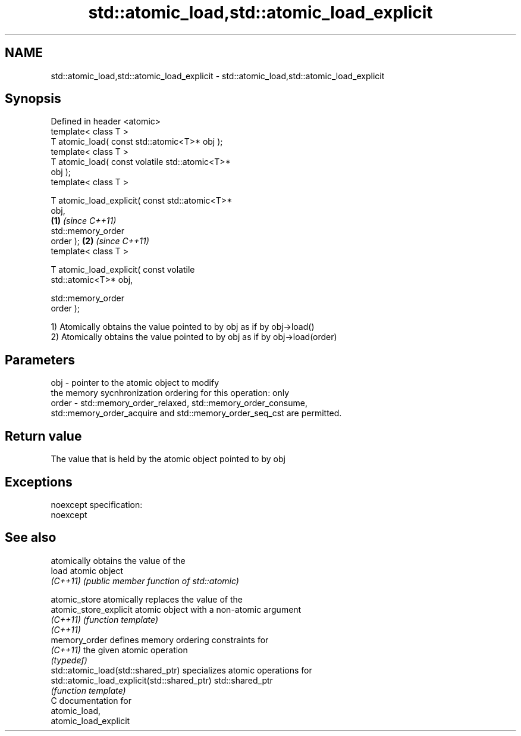 .TH std::atomic_load,std::atomic_load_explicit 3 "Nov 25 2015" "2.0 | http://cppreference.com" "C++ Standard Libary"
.SH NAME
std::atomic_load,std::atomic_load_explicit \- std::atomic_load,std::atomic_load_explicit

.SH Synopsis
   Defined in header <atomic>
   template< class T >
   T atomic_load( const std::atomic<T>* obj );
   template< class T >
   T atomic_load( const volatile std::atomic<T>*
   obj );
   template< class T >

   T atomic_load_explicit( const std::atomic<T>*
   obj,
                                                  \fB(1)\fP \fI(since C++11)\fP
                           std::memory_order
   order );                                                         \fB(2)\fP \fI(since C++11)\fP
   template< class T >

   T atomic_load_explicit( const volatile
   std::atomic<T>* obj,

                           std::memory_order
   order );

   1) Atomically obtains the value pointed to by obj as if by obj->load()
   2) Atomically obtains the value pointed to by obj as if by obj->load(order)

.SH Parameters

   obj   - pointer to the atomic object to modify
           the memory sycnhronization ordering for this operation: only
   order - std::memory_order_relaxed, std::memory_order_consume,
           std::memory_order_acquire and std::memory_order_seq_cst are permitted.

.SH Return value

   The value that is held by the atomic object pointed to by obj

.SH Exceptions

   noexcept specification:  
   noexcept
     

.SH See also

                                              atomically obtains the value of the
   load                                       atomic object
   \fI(C++11)\fP                                    \fI(public member function of std::atomic)\fP
                                              
   atomic_store                               atomically replaces the value of the
   atomic_store_explicit                      atomic object with a non-atomic argument
   \fI(C++11)\fP                                    \fI(function template)\fP 
   \fI(C++11)\fP
   memory_order                               defines memory ordering constraints for
   \fI(C++11)\fP                                    the given atomic operation
                                              \fI(typedef)\fP 
   std::atomic_load(std::shared_ptr)          specializes atomic operations for
   std::atomic_load_explicit(std::shared_ptr) std::shared_ptr
                                              \fI(function template)\fP
   C documentation for
   atomic_load,
   atomic_load_explicit
